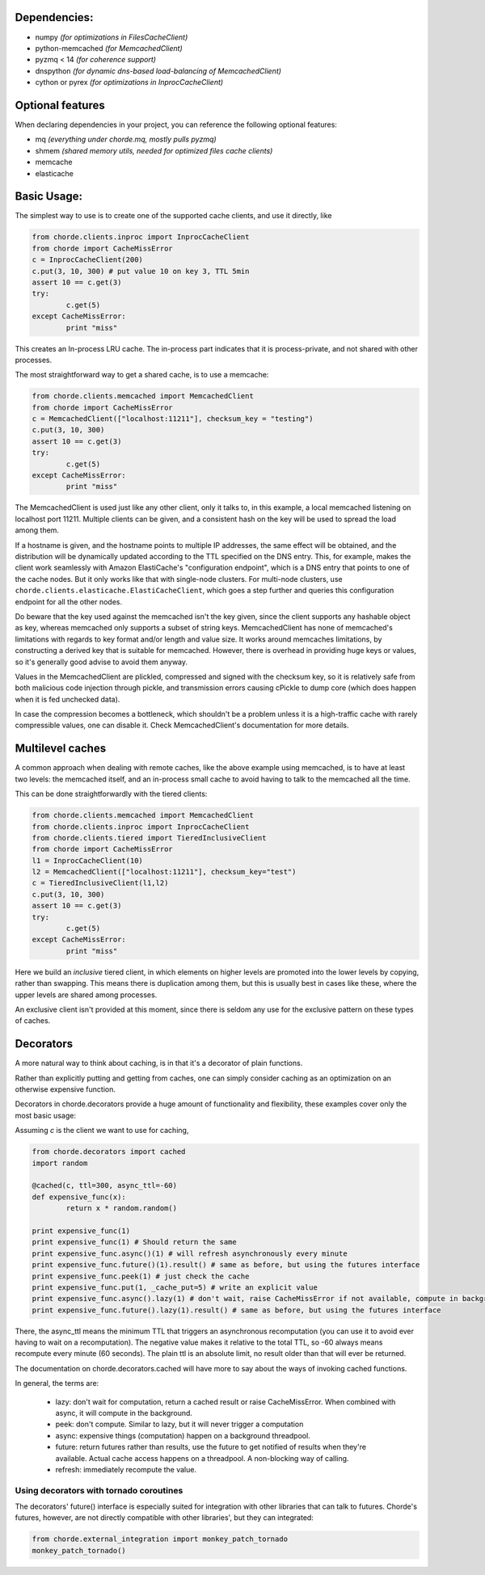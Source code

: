 Dependencies:
=============

* numpy *(for optimizations in FilesCacheClient)*
* python-memcached *(for MemcachedClient)*
* pyzmq < 14 *(for coherence support)*
* dnspython  *(for dynamic dns-based load-balancing of MemcachedClient)*
* cython or pyrex *(for optimizations in InprocCacheClient)*

Optional features
=================

When declaring dependencies in your project, you can reference the following optional features:

* mq *(everything under chorde.mq, mostly pulls pyzmq)*
* shmem *(shared memory utils, needed for optimized files cache clients)*
* memcache
* elasticache

Basic Usage:
============

The simplest way to use is to create one of the supported cache clients,
and use it directly, like

.. code:: python

	from chorde.clients.inproc import InprocCacheClient
	from chorde import CacheMissError
	c = InprocCacheClient(200)
	c.put(3, 10, 300) # put value 10 on key 3, TTL 5min
	assert 10 == c.get(3)
	try:
		c.get(5)
	except CacheMissError:
		print "miss"

This creates an In-process LRU cache. The in-process part indicates that it
is process-private, and not shared with other processes.

The most straightforward way to get a shared cache, is to use a memcache:

.. code:: python

	from chorde.clients.memcached import MemcachedClient
	from chorde import CacheMissError
	c = MemcachedClient(["localhost:11211"], checksum_key = "testing")
	c.put(3, 10, 300)
	assert 10 == c.get(3)
	try:
		c.get(5)
	except CacheMissError:
		print "miss"

The MemcachedClient is used just like any other client, only it talks to, in this
example, a local memcached listening on localhost port 11211. Multiple clients
can be given, and a consistent hash on the key will be used to spread the load
among them.

If a hostname is given, and the hostname points to multiple IP addresses, the
same effect will be obtained, and the distribution will be dynamically updated
according to the TTL specified on the DNS entry. This, for example, makes the
client work seamlessly with Amazon ElastiCache's "configuration endpoint", 
which is a DNS entry that points to one of the cache nodes. But it only works
like that with single-node clusters. For multi-node clusters, use
``chorde.clients.elasticache.ElastiCacheClient``, which goes a step further
and queries this configuration endpoint for all the other nodes.

Do beware that the key used against the memcached isn't the key given, since
the client supports any hashable object as key, whereas memcached only supports
a subset of string keys. MemcachedClient has none of memcached's limitations
with regards to key format and/or length and value size. It works around
memcaches limitations, by constructing a derived key that is suitable for
memcached. However, there is overhead in providing huge keys or values, so it's generally
good advise to avoid them anyway.

Values in the MemcachedClient are plickled, compressed and signed with the
checksum key, so it is relatively safe from both malicious code injection through
pickle, and transmission errors causing cPickle to dump core (which does happen when
it is fed unchecked data).

In case the compression becomes a bottleneck, which shouldn't be a problem unless
it is a high-traffic cache with rarely compressible values, one can disable it.
Check MemcachedClient's documentation for more details.

Multilevel caches
=================

A common approach when dealing with remote caches, like the above example using
memcached, is to have at least two levels: the memcached itself, and an in-process
small cache to avoid having to talk to the memcached all the time.

This can be done straightforwardly with the tiered clients:

.. code:: python

	from chorde.clients.memcached import MemcachedClient
	from chorde.clients.inproc import InprocCacheClient
	from chorde.clients.tiered import TieredInclusiveClient
	from chorde import CacheMissError
	l1 = InprocCacheClient(10)
	l2 = MemcachedClient(["localhost:11211"], checksum_key="test")
	c = TieredInclusiveClient(l1,l2)
        c.put(3, 10, 300)
        assert 10 == c.get(3)
        try:
                c.get(5)
        except CacheMissError:
                print "miss"

Here we build an *inclusive* tiered client, in which elements on higher levels are 
promoted into the lower levels by copying, rather than swapping. This means there
is duplication among them, but this is usually best in cases like these, where the
upper levels are shared among processes.

An exclusive client isn't provided at this moment, since there is seldom any use 
for the exclusive pattern on these types of caches.

Decorators
==========

A more natural way to think about caching, is in that it's a decorator of plain functions.

Rather than explicitly putting and getting from caches, one can simply consider
caching as an optimization on an otherwise expensive function.

Decorators in chorde.decorators provide a huge amount of functionality and flexibility,
these examples cover only the most basic usage:

Assuming *c* is the client we want to use for caching,

.. code:: python

	from chorde.decorators import cached
	import random
	
	@cached(c, ttl=300, async_ttl=-60)
	def expensive_func(x):
		return x * random.random()

	print expensive_func(1)
	print expensive_func(1) # Should return the same
	print expensive_func.async()(1) # will refresh asynchronously every minute
	print expensive_func.future()(1).result() # same as before, but using the futures interface
	print expensive_func.peek(1) # just check the cache
	print expensive_func.put(1, _cache_put=5) # write an explicit value
	print expensive_func.async().lazy(1) # don't wait, raise CacheMissError if not available, compute in background
	print expensive_func.future().lazy(1).result() # same as before, but using the futures interface

There, the async_ttl means the minimum TTL that triggers
an asynchronous recomputation (you can use it to avoid ever having to wait on a recomputation).
The negative value makes it relative to the total TTL, so -60 always means recompute
every minute (60 seconds). The plain ttl is an absolute limit, no result older than
that will ever be returned.

The documentation on chorde.decorators.cached will have more to say about the ways of
invoking cached functions. 

In general, the terms are:

  * lazy: don't wait for computation, return a cached result or raise CacheMissError.
    When combined with async, it will compute in the background.
  * peek: don't compute. Similar to lazy, but it will never trigger a computation
  * async: expensive things (computation) happen on a background threadpool.
  * future: return futures rather than results, use the future to get notified of
    results when they're available. Actual cache access happens on a threadpool.
    A non-blocking way of calling.
  * refresh: immediately recompute the value.


Using decorators with tornado coroutines
----------------------------------------

The decorators' future() interface is especially suited for integration with other libraries that can talk to
futures. Chorde's futures, however, are not directly compatible with other libraries', but they can integrated:

.. code:: python

    from chorde.external_integration import monkey_patch_tornado
    monkey_patch_tornado()

